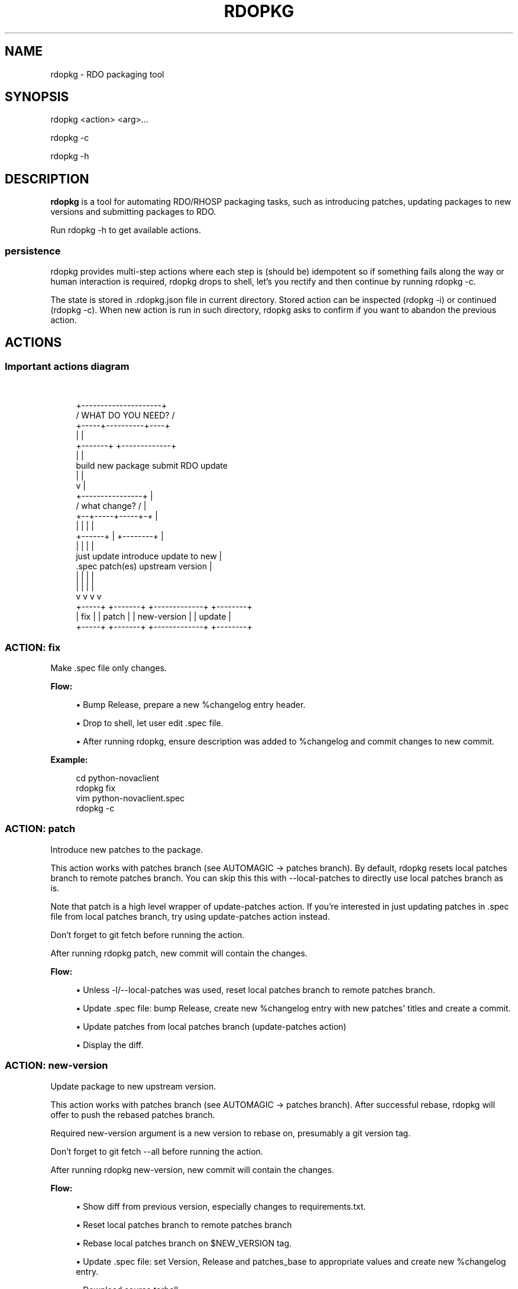'\" t
.\"     Title: rdopkg
.\"    Author: [FIXME: author] [see http://docbook.sf.net/el/author]
.\" Generator: DocBook XSL Stylesheets v1.78.1 <http://docbook.sf.net/>
.\"      Date: 01/20/2015
.\"    Manual: \ \&
.\"    Source: \ \&
.\"  Language: English
.\"
.TH "RDOPKG" "1" "01/20/2015" "\ \&" "\ \&"
.\" -----------------------------------------------------------------
.\" * Define some portability stuff
.\" -----------------------------------------------------------------
.\" ~~~~~~~~~~~~~~~~~~~~~~~~~~~~~~~~~~~~~~~~~~~~~~~~~~~~~~~~~~~~~~~~~
.\" http://bugs.debian.org/507673
.\" http://lists.gnu.org/archive/html/groff/2009-02/msg00013.html
.\" ~~~~~~~~~~~~~~~~~~~~~~~~~~~~~~~~~~~~~~~~~~~~~~~~~~~~~~~~~~~~~~~~~
.ie \n(.g .ds Aq \(aq
.el       .ds Aq '
.\" -----------------------------------------------------------------
.\" * set default formatting
.\" -----------------------------------------------------------------
.\" disable hyphenation
.nh
.\" disable justification (adjust text to left margin only)
.ad l
.\" -----------------------------------------------------------------
.\" * MAIN CONTENT STARTS HERE *
.\" -----------------------------------------------------------------
.SH "NAME"
rdopkg \- RDO packaging tool
.SH "SYNOPSIS"
.sp
rdopkg <action> <arg>\&...
.sp
rdopkg \-c
.sp
rdopkg \-h
.SH "DESCRIPTION"
.sp
\fBrdopkg\fR is a tool for automating RDO/RHOSP packaging tasks, such as introducing patches, updating packages to new versions and submitting packages to RDO\&.
.sp
Run rdopkg \-h to get available actions\&.
.SS "persistence"
.sp
rdopkg provides multi\-step actions where each step is (should be) idempotent so if something fails along the way or human interaction is required, rdopkg drops to shell, let\(cqs you rectify and then continue by running rdopkg \-c\&.
.sp
The state is stored in \&.rdopkg\&.json file in current directory\&. Stored action can be inspected (rdopkg \-i) or continued (rdopkg \-c)\&. When new action is run in such directory, rdopkg asks to confirm if you want to abandon the previous action\&.
.SH "ACTIONS"
.SS "Important actions diagram"
.sp
\ \&
.sp
.if n \{\
.RS 4
.\}
.nf
                      +\-\-\-\-\-\-\-\-\-\-\-\-\-\-\-\-\-\-\-\-\-+
                     /  WHAT DO YOU NEED?  /
                    +\-\-\-\-\-+\-\-\-\-\-\-\-\-\-\-+\-\-\-\-+
                          |          |
                  +\-\-\-\-\-\-\-+          +\-\-\-\-\-\-\-\-\-\-\-\-\-+
                  |                                |
           build new package               submit RDO update
                  |                                |
                  v                                |
           +\-\-\-\-\-\-\-\-\-\-\-\-\-\-\-\-+                      |
          /  what change?  /                       |
         +\-\-+\-\-\-\-\-+\-\-\-\-\-+\-+                        |
            |     |     |                          |
     +\-\-\-\-\-\-+     |     +\-\-\-\-\-\-\-\-+                 |
     |            |              |                 |
just update   introduce    update to new           |
  \&.spec       patch(es)   upstream version         |
     |            |              |                 |
     |            |              |                 |
     v            v              v                 v
  +\-\-\-\-\-+     +\-\-\-\-\-\-\-+    +\-\-\-\-\-\-\-\-\-\-\-\-\-+    +\-\-\-\-\-\-\-\-+
  | fix |     | patch |    | new\-version |    | update |
  +\-\-\-\-\-+     +\-\-\-\-\-\-\-+    +\-\-\-\-\-\-\-\-\-\-\-\-\-+    +\-\-\-\-\-\-\-\-+
.fi
.if n \{\
.RE
.\}
.SS "ACTION: fix"
.sp
Make \&.spec file only changes\&.
.sp
\fBFlow:\fR
.sp
.RS 4
.ie n \{\
\h'-04'\(bu\h'+03'\c
.\}
.el \{\
.sp -1
.IP \(bu 2.3
.\}
Bump Release, prepare a new %changelog entry header\&.
.RE
.sp
.RS 4
.ie n \{\
\h'-04'\(bu\h'+03'\c
.\}
.el \{\
.sp -1
.IP \(bu 2.3
.\}
Drop to shell, let user edit \&.spec file\&.
.RE
.sp
.RS 4
.ie n \{\
\h'-04'\(bu\h'+03'\c
.\}
.el \{\
.sp -1
.IP \(bu 2.3
.\}
After running
rdopkg, ensure description was added to %changelog and commit changes to new commit\&.
.RE
.sp
\fBExample:\fR
.sp
.if n \{\
.RS 4
.\}
.nf
cd python\-novaclient
rdopkg fix
vim python\-novaclient\&.spec
rdopkg \-c
.fi
.if n \{\
.RE
.\}
.SS "ACTION: patch"
.sp
Introduce new patches to the package\&.
.sp
This action works with patches branch (see AUTOMAGIC → patches branch)\&. By default, rdopkg resets local patches branch to remote patches branch\&. You can skip this this with \-\-local\-patches to directly use local patches branch as is\&.
.sp
Note that patch is a high level wrapper of update\-patches action\&. If you\(cqre interested in just updating patches in \&.spec file from local patches branch, try using update\-patches action instead\&.
.sp
Don\(cqt forget to git fetch before running the action\&.
.sp
After running rdopkg patch, new commit will contain the changes\&.
.sp
\fBFlow:\fR
.sp
.RS 4
.ie n \{\
\h'-04'\(bu\h'+03'\c
.\}
.el \{\
.sp -1
.IP \(bu 2.3
.\}
Unless
\-l/\-\-local\-patches
was used, reset local patches branch to remote patches branch\&.
.RE
.sp
.RS 4
.ie n \{\
\h'-04'\(bu\h'+03'\c
.\}
.el \{\
.sp -1
.IP \(bu 2.3
.\}
Update \&.spec file: bump Release, create new %changelog entry with new patches\*(Aq titles and create a commit\&.
.RE
.sp
.RS 4
.ie n \{\
\h'-04'\(bu\h'+03'\c
.\}
.el \{\
.sp -1
.IP \(bu 2.3
.\}
Update patches from local patches branch (update\-patches
action)
.RE
.sp
.RS 4
.ie n \{\
\h'-04'\(bu\h'+03'\c
.\}
.el \{\
.sp -1
.IP \(bu 2.3
.\}
Display the diff\&.
.RE
.SS "ACTION: new\-version"
.sp
Update package to new upstream version\&.
.sp
This action works with patches branch (see AUTOMAGIC → patches branch)\&. After successful rebase, rdopkg will offer to push the rebased patches branch\&.
.sp
Required new\-version argument is a new version to rebase on, presumably a git version tag\&.
.sp
Don\(cqt forget to git fetch \-\-all before running the action\&.
.sp
After running rdopkg new\-version, new commit will contain the changes\&.
.sp
\fBFlow:\fR
.sp
.RS 4
.ie n \{\
\h'-04'\(bu\h'+03'\c
.\}
.el \{\
.sp -1
.IP \(bu 2.3
.\}
Show diff from previous version, especially changes to
requirements\&.txt\&.
.RE
.sp
.RS 4
.ie n \{\
\h'-04'\(bu\h'+03'\c
.\}
.el \{\
.sp -1
.IP \(bu 2.3
.\}
Reset local patches branch to remote patches branch
.RE
.sp
.RS 4
.ie n \{\
\h'-04'\(bu\h'+03'\c
.\}
.el \{\
.sp -1
.IP \(bu 2.3
.\}
Rebase local patches branch on
$NEW_VERSION
tag\&.
.RE
.sp
.RS 4
.ie n \{\
\h'-04'\(bu\h'+03'\c
.\}
.el \{\
.sp -1
.IP \(bu 2.3
.\}
Update
\&.spec
file: set
Version,
Release
and
patches_base
to appropriate values and create new %changelog entry\&.
.RE
.sp
.RS 4
.ie n \{\
\h'-04'\(bu\h'+03'\c
.\}
.el \{\
.sp -1
.IP \(bu 2.3
.\}
Download source tarball\&.
.RE
.sp
.RS 4
.ie n \{\
\h'-04'\(bu\h'+03'\c
.\}
.el \{\
.sp -1
.IP \(bu 2.3
.\}
Run
fedpkg new\-sources
(rhpkg new\-sources)\&.
.RE
.sp
.RS 4
.ie n \{\
\h'-04'\(bu\h'+03'\c
.\}
.el \{\
.sp -1
.IP \(bu 2.3
.\}
Update patches from local patches branch (update\-patches
action)
.RE
.sp
.RS 4
.ie n \{\
\h'-04'\(bu\h'+03'\c
.\}
.el \{\
.sp -1
.IP \(bu 2.3
.\}
Display the diff\&.
.RE
.sp
\fBExample:\fR
.sp
.if n \{\
.RS 4
.\}
.nf
cd python\-novaclient
git fetch \-\-all
rdopkg new\-version 2\&.15\&.0
# rebase failed, manually fix using git
rdopkg \-c
.fi
.if n \{\
.RE
.\}
.SS "ACTION: update\-patches"
.sp
Update \&.spec file with patches from patches branch\&.
.sp
This is a core low level action used by other actions such as patch and new\-version to update dist\-git patches from patches branch\&. See AUTOMAGIC → patches branch for explanation\&.
.sp
update\-patches is a rework of now obsolete update\-patches\&.sh script with less restrictions and more features such as optional #patches_base, support for git am %{patches} method of applying patches and smart patches branch detection\&.
.sp
\fBFlow:\fR
.sp
.RS 4
.ie n \{\
\h'-04'\(bu\h'+03'\c
.\}
.el \{\
.sp -1
.IP \(bu 2.3
.\}
Export patches from patches branch using
git format\-patch
.RE
.sp
.RS 4
.ie n \{\
\h'-04'\(bu\h'+03'\c
.\}
.el \{\
.sp -1
.IP \(bu 2.3
.\}
Add these patches to dist\-git and edit
\&.spec
file to apply them
.RE
.sp
.RS 4
.ie n \{\
\h'-04'\(bu\h'+03'\c
.\}
.el \{\
.sp -1
.IP \(bu 2.3
.\}
Create new commit with the change (or amend previous with
\-a/\-\-amend)
.RE
.sp
\fBExample:\fR
.sp
.if n \{\
.RS 4
.\}
.nf
rdopkg update\-patches
.fi
.if n \{\
.RE
.\}
.SS "ACTION: kojibuild"
.sp
Build the package in koji\&.
.sp
See rdopkg\-adv\-building(7) for complete example of building and submitting packages for RDO\&.
.sp
This is esentaially a wrapper over fedpkg build with added value of generating update entries for rdopkg update\&.
.sp
By default, build is appended to up\&.yml update file (new one is created if needed) which is then used by rdopkg update to submit builds to RDO\&. Use \-f/\-\-update\-file to specify different file or \-F/\-\-no\-update\-file to disable this\&.
.sp
\fBFlow:\fR
.sp
.RS 4
.ie n \{\
\h'-04'\(bu\h'+03'\c
.\}
.el \{\
.sp -1
.IP \(bu 2.3
.\}
Run equivalent of
fedpkg build
using disgusting
fedpkg
python module\&.
.RE
.sp
.RS 4
.ie n \{\
\h'-04'\(bu\h'+03'\c
.\}
.el \{\
.sp -1
.IP \(bu 2.3
.\}
Watch the build\&.
.RE
.sp
.RS 4
.ie n \{\
\h'-04'\(bu\h'+03'\c
.\}
.el \{\
.sp -1
.IP \(bu 2.3
.\}
Print
rdopkg update
entry for the build and dump it to
up\&.yml\&.
.RE
.sp
\fBExample:\fR
.sp
.if n \{\
.RS 4
.\}
.nf
rdopkg kojibuild
.fi
.if n \{\
.RE
.\}
.SS "ACTION: coprbuild"
.sp
Build the package in copr\-jruzicka\&.
.sp
See rdopkg\-adv\-building(7) for complete example including instructions how to setup copr, obtain permissions, build, submit update, and more\&.
.sp
\fBPlease\fR, try to do coprbuild after successful kojibuild to ensure same SRPM for both builds\&. This will be automated further in the future\&.
.sp
\-r/\-\-release and \-d/\-\-dist are autodetected from current branch if possible\&. These are used to select right copr to build in\&.
.sp
By default, build is appended to up\&.yml update file (new one is created if needed) which is then used by rdopkg update to submit builds to RDO\&. Use \-f/\-\-update\-file to specify different file or \-F/\-\-no\-update\-file to disable this\&.
.sp
\fBFlow:\fR
.sp
.RS 4
.ie n \{\
\h'-04'\(bu\h'+03'\c
.\}
.el \{\
.sp -1
.IP \(bu 2.3
.\}
Create the source RPM from current dist\-git\&.
.RE
.sp
.RS 4
.ie n \{\
\h'-04'\(bu\h'+03'\c
.\}
.el \{\
.sp -1
.IP \(bu 2.3
.\}
Upload the source RPM to your
fedorapeople\&.org:~/public_html/copr\&. (specify Fedora user with
\-u/\-\-fuser)
.RE
.sp
.RS 4
.ie n \{\
\h'-04'\(bu\h'+03'\c
.\}
.el \{\
.sp -1
.IP \(bu 2.3
.\}
Submit the source RPM to build in
jruzicka / rdo\-$RELEASE\-$DIST
copr\&.
.RE
.sp
.RS 4
.ie n \{\
\h'-04'\(bu\h'+03'\c
.\}
.el \{\
.sp -1
.IP \(bu 2.3
.\}
Watch the build\&.
.RE
.sp
.RS 4
.ie n \{\
\h'-04'\(bu\h'+03'\c
.\}
.el \{\
.sp -1
.IP \(bu 2.3
.\}
Print
rdopkg update
entry for the build and dump it to
up\&.yml\&.
.RE
.sp
\fBExample:\fR
.sp
.if n \{\
.RS 4
.\}
.nf
rdopkg coprbuild
.fi
.if n \{\
.RE
.\}
.SS "ACTION: update"
.sp
Submit updated packages into RDO\&.
.sp
See rdopkg\-adv\-building(7) for complete example of building and submitting packages for RDO\&.
.sp
This command expects special update file as its optional argument which defaults to up\&.yml\&. rdopkg kojibuild and rdopkg coprbuild automatically generate this file, you only need to provide description of the update in notes: field\&.
.sp
rdopkg validates the update using rdoinfo, checks the availability of builds in respective build sources, submits the update for review into rdo\-update repository, and \fBdeletes\fR the local update file (only in case of default up\&.yml) so that next kojibuild/coprbuild start with fresh update file\&. This way, no action parameters or file manipulations are required\&.
.sp
Note that kojibuild and coprbuild actions support \-s/\-\-skip\-build argument which can be used to generate update file without triggering the build (i\&.e\&. after the builds are done manually)\&.
.sp
\fBExample update file:\fR
.sp
.if n \{\
.RS 4
.\}
.nf
notes: |\-
  Latest upstream python\-swiftclient\-1\&.2\&.3 for RDO Juno
  Fixes rhbz#1234567
builds:
\- id: python\-swiftclient\-1\&.2\&.3\-1\&.fc22
  source: koji
  repo: juno
  dist: fedora\-21
\- id: python\-swiftclient\-1\&.2\&.3\-1\&.el7
  source: copr\-jruzicka
  repo: juno
  dist: epel\-7
.fi
.if n \{\
.RE
.\}
.sp
\fBJuno example:\fR
.sp
.if n \{\
.RS 4
.\}
.nf
rdopkg kojibuild
rdopkg coprbuild
rdopkg update
.fi
.if n \{\
.RE
.\}
.sp
\fBIcehouse example:\fR
.sp
.if n \{\
.RS 4
.\}
.nf
rdopkg kojibuild
rdopkg coprbuild \-d epel\-6
rdopkg coprbuild \-d epel\-7
rdopkg update
.fi
.if n \{\
.RE
.\}
.SS "ACTION: amend"
.sp
Amend last git commit with current dist\-git changes and (re)generate the commit message from %changelog\&.
.sp
This simple atomic action is equivalent to running
.sp
.if n \{\
.RS 4
.\}
.nf
git commit \-a \-\-amend \-m "$AUTOMAGIC_COMMIT_MESSAGE"
.fi
.if n \{\
.RE
.\}
.sp
See AUTOMAGIC → commit message for more information about the generated commit message\&.
.SS "ACTION: squash"
.sp
Squash last git commit into previous one\&. Commit message of previous commit is used\&.
.sp
This simple atomic action is a shortcut for
.sp
.if n \{\
.RS 4
.\}
.nf
git reset \-\-soft HEAD~
git commit \-\-amend \-\-no\-edit
.fi
.if n \{\
.RE
.\}
.sp
This is useful for squashing commits created by lower level actions such as update\-patches\&.
.SS "ACTION: get\-sources"
.sp
Download package source archive\&.
.sp
Currently, Source0 from \&.spec file is downloaded\&.
.SS "ACTION: push\-updates"
.sp
Push pending updates to repositories\&.
.sp
This \fBspecial\fR action is to be used on RDO repo box to push updated packages to repos including download of built packages, signing and calling createrepo\&.
.sp
Two positional arguemnts are required:
.sp
.RS 4
.ie n \{\
\h'-04'\(bu\h'+03'\c
.\}
.el \{\
.sp -1
.IP \(bu 2.3
.\}
update\-repo\-path: path to rdo\-update git repo containing updates to push
.RE
.sp
.RS 4
.ie n \{\
\h'-04'\(bu\h'+03'\c
.\}
.el \{\
.sp -1
.IP \(bu 2.3
.\}
dest\-base: destination path base
.RE
.sp
By default, all update files in $UPDATE_REPO_PATH/ready/ are pushed\&. You can override this by specifying update files to push using \-f/\-\-files argument (relative to and residing in update\-repo\-path)\&.
.sp
Each build contained in pushed update file is downloaded, signed and copied to appropriate directory: $DEST_BASE$REPO/$DIST/$TAG
.sp
\fBprotips:\fR
.sp
.RS 4
.ie n \{\
\h'-04'\(bu\h'+03'\c
.\}
.el \{\
.sp -1
.IP \(bu 2.3
.\}
If you input incorrect passphrase, run
rdopkg \-c
to try again\&.
.RE
.sp
.RS 4
.ie n \{\
\h'-04'\(bu\h'+03'\c
.\}
.el \{\
.sp -1
.IP \(bu 2.3
.\}
You can force overwrite of existing packages by
\-w/\-\-overwrite
.RE
.SH "AUTOMAGIC"
.sp
Instead of requiring project config files or endless lists of command line arguments, rdopkg tries to guess all the neccessary variables\&.
.SS "patches branch"
.sp
update\-patches is a core lower level action for updating dist\-git \&.spec file with patches from associated patches branch\&. rdopkg tries hard to detect the patches branch automagically, it\(cqs usually $BRANCH\-patches for $BRANCH dist\-git but one patches branch per multiple dist\-gits is also supported\&.
.sp
Best illustrated by example, following are all valid patches branches for rhos\-5\&.0\-rhel\-7 dist\-git and they\(cqre searched in that order:
.sp
.RS 4
.ie n \{\
\h'-04'\(bu\h'+03'\c
.\}
.el \{\
.sp -1
.IP \(bu 2.3
.\}
rhos\-5\&.0\-rhel\-7\-patches
.RE
.sp
.RS 4
.ie n \{\
\h'-04'\(bu\h'+03'\c
.\}
.el \{\
.sp -1
.IP \(bu 2.3
.\}
rhos\-5\&.0\-rhel\-patches
.RE
.sp
.RS 4
.ie n \{\
\h'-04'\(bu\h'+03'\c
.\}
.el \{\
.sp -1
.IP \(bu 2.3
.\}
\fBrhos\-5\&.0\-patches ←\-\- preferred for RHOSP\fR
.RE
.sp
.RS 4
.ie n \{\
\h'-04'\(bu\h'+03'\c
.\}
.el \{\
.sp -1
.IP \(bu 2.3
.\}
rhos\-patches
.RE
.sp
Use rdopkg pkgenv to check detected patches branch\&.
.sp
You can specify remote patches branch by \-p/\-\-patches\-branch action parameter for actions that use it, such as patch and new\-version\&.
.sp
Previously, now obsolete update\-patches\&.sh script required patches_base comment to be present in spec file which indicated git revision on top of which the patches are applied but \fBthis is now optional\fR with update\-patches action and defaults to \&.spec Version\&.
.sp
Most common use of patches_base is to specify number of patches on top of patches base (which defaults to spec Version) to skip:
.sp
.if n \{\
.RS 4
.\}
.nf
# patches_base=+2
.fi
.if n \{\
.RE
.\}
.sp
You can set an arbitrary git revision as a patches base:
.sp
.if n \{\
.RS 4
.\}
.nf
# patches_base=1\&.2\&.3+2
.fi
.if n \{\
.RE
.\}
.sp
You shouldn\(cqt need to modify this by hand expect the number of skipped patches as rdopkg manages patches_base as needed\&.
.SS "commit message"
.sp
Actions modifying dist\-git generate commit message from %changelog\&.
.sp
First line of commit message is first line from latest %changelog entry\&.
.sp
If there are multiple lines in latest %changelog entry, entire entry is listed in the commit message\&.
.sp
For each "(rhbz#XYZ)" mentioned in latest %changelog entry, "Resolves: rhbz#XYZ" is appended to commit message as required by RHOSP workflow\&.
.sp
If you need to (re)generate commit message after modifying %changelog, use \fBACTION: amend\fR\&.
.sp
For example following %changelog entry:
.sp
.if n \{\
.RS 4
.\}
.nf
%changelog
* Tue Feb 11 2014 Jakub Ruzicka <jruzicka@redhat\&.com> 0\&.5\&.1\-2
\- Update to upstream 0\&.5\&.1
\- Fix evil Bug of Doom (rhbz#123456)
.fi
.if n \{\
.RE
.\}
.sp
will generate following commit message:
.sp
.if n \{\
.RS 4
.\}
.nf
Update to upstream 0\&.5\&.1
.fi
.if n \{\
.RE
.\}
.sp
.if n \{\
.RS 4
.\}
.nf
Resolves: rhbz#123456
.fi
.if n \{\
.RE
.\}
.sp
.if n \{\
.RS 4
.\}
.nf
Changelog:
\- Update to upstream 0\&.5\&.1
\- Fix evil Bug of Doom (rhbz#123456)
.fi
.if n \{\
.RE
.\}
.SH "SEE ALSO"
.sp
rdopkg\-adv\-new\-version(7), rdopkg\-adv\-building(7)
.SH "CONTACT"
.sp
rdopkg is maintained by Jakub Ruzicka <jruzicka@redhat\&.com>\&.
.sp
Bugs are tracked in Red Hat Bugzilla:
.sp
https://bugzilla\&.redhat\&.com/buglist\&.cgi?component=rdopkg
.sp
To report a new bug:
.sp
https://bugzilla\&.redhat\&.com/enter_bug\&.cgi?product=RDO&component=rdopkg
